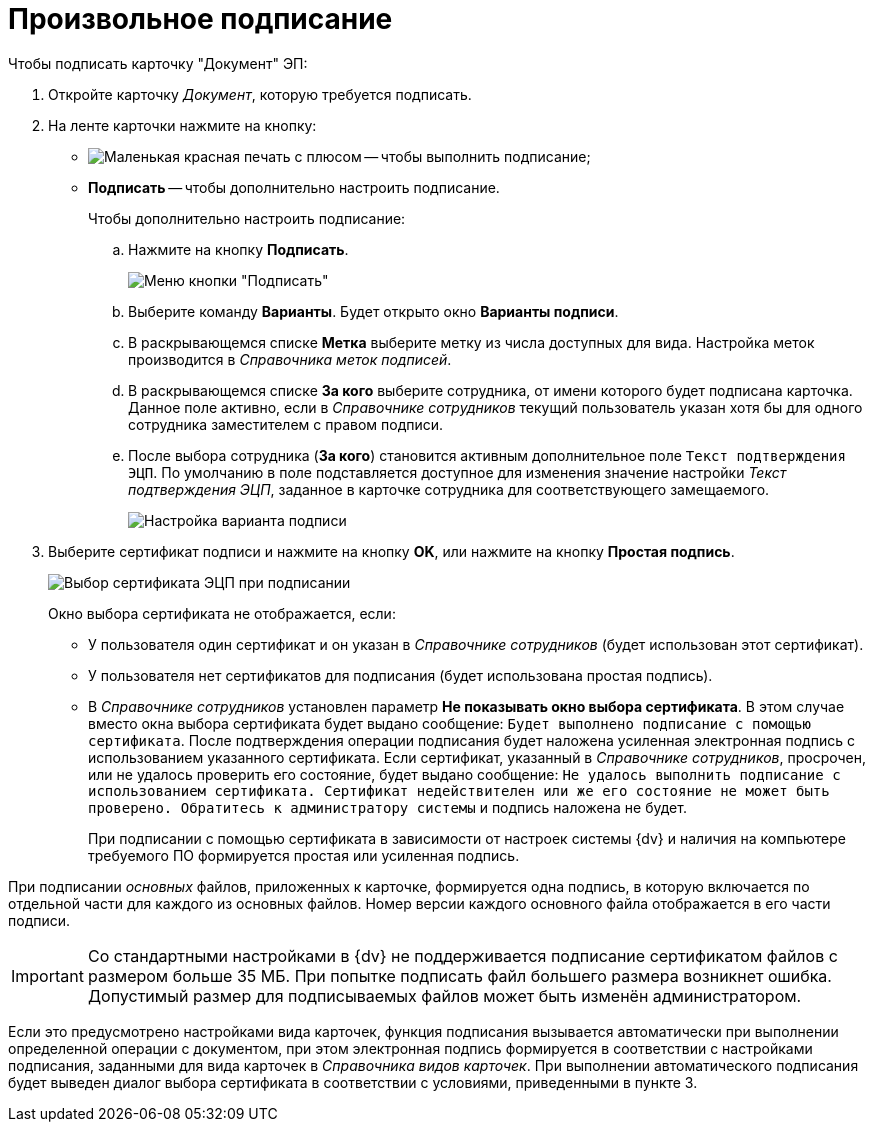 = Произвольное подписание

.Чтобы подписать карточку "Документ" ЭП:
. Откройте карточку _Документ_, которую требуется подписать.
. На ленте карточки нажмите на кнопку:
+
* image:buttons/stamp-red-small.png[Маленькая красная печать с плюсом] -- чтобы выполнить подписание;
* *Подписать* -- чтобы дополнительно настроить подписание.
+
Чтобы дополнительно настроить подписание:
[loweralpha]
.. Нажмите на кнопку *Подписать*.
+
image::Dcard_sign_button_menu.png[Меню кнопки "Подписать"]
.. Выберите команду *Варианты*. Будет открыто окно *Варианты подписи*.
.. В раскрывающемся списке *Метка* выберите метку из числа доступных для вида. Настройка меток производится в _Справочника меток подписей_.
.. В раскрывающемся списке *За кого* выберите сотрудника, от имени которого будет подписана карточка. Данное поле активно, если в _Справочнике сотрудников_ текущий пользователь указан хотя бы для одного сотрудника заместителем с правом подписи.
.. После выбора сотрудника (*За кого*) становится активным дополнительное поле `Текст подтверждения ЭЦП`. По умолчанию в поле подставляется доступное для изменения значение настройки _Текст подтверждения ЭЦП_, заданное в карточке сотрудника для соответствующего замещаемого.
+
image::Dcard_sign_options.png[Настройка варианта подписи]
. Выберите сертификат подписи и нажмите на кнопку *OK*, или нажмите на кнопку *Простая подпись*.
+
image::Cert_select.png[Выбор сертификата ЭЦП при подписании]
+
Окно выбора сертификата не отображается, если:

* У пользователя один сертификат и он указан в _Справочнике сотрудников_ (будет использован этот сертификат).
* У пользователя нет сертификатов для подписания (будет использована простая подпись).
* В _Справочнике сотрудников_ установлен параметр *Не показывать окно выбора сертификата*. В этом случае вместо окна выбора сертификата будет выдано сообщение: `Будет выполнено подписание с помощью сертификата`. После подтверждения операции подписания будет наложена усиленная электронная подпись с использованием указанного сертификата. Если сертификат, указанный в _Справочнике сотрудников_, просрочен, или не удалось проверить его состояние, будет выдано сообщение: `Не удалось выполнить подписание с использованием сертификата. Сертификат недействителен или же его состояние не может быть проверено. Обратитесь к администратору системы` и подпись наложена не будет.
+
При подписании с помощью сертификата в зависимости от настроек системы {dv} и наличия на компьютере требуемого ПО формируется простая или усиленная подпись.

При подписании _основных_ файлов, приложенных к карточке, формируется одна подпись, в которую включается по отдельной части для каждого из основных файлов. Номер версии каждого основного файла отображается в его части подписи.

[IMPORTANT]
====
Со стандартными настройками в {dv} не поддерживается подписание сертификатом файлов с размером больше 35 МБ. При попытке подписать файл большего размера возникнет ошибка. Допустимый размер для подписываемых файлов может быть изменён администратором.
====

Если это предусмотрено настройками вида карточек, функция подписания вызывается автоматически при выполнении определенной операции с документом, при этом электронная подпись формируется в соответствии с настройками подписания, заданными для вида карточек в _Справочника видов карточек_. При выполнении автоматического подписания будет выведен диалог выбора сертификата в соответствии с условиями, приведенными в пункте 3.
